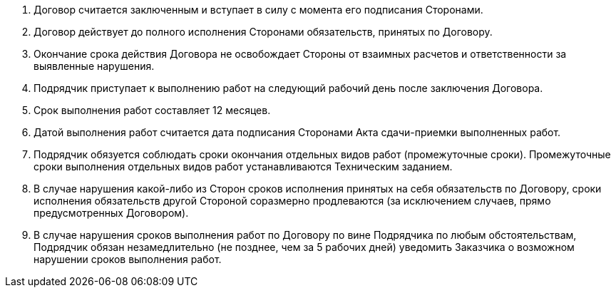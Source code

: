 . Договор считается заключенным и вступает в силу с момента его подписания Сторонами.
. Договор действует до полного исполнения Сторонами обязательств, принятых по Договору.
. Окончание срока действия Договора не освобождает Стороны от взаимных расчетов и ответственности за выявленные нарушения.
. Подрядчик приступает к выполнению работ на следующий рабочий день после заключения Договора.
. Срок выполнения работ составляет 12 месяцев.
. Датой выполнения работ считается дата подписания Сторонами Акта сдачи-приемки выполненных работ.
. Подрядчик обязуется соблюдать сроки окончания отдельных видов работ (промежуточные сроки). Промежуточные сроки выполнения отдельных видов работ устанавливаются Техническим заданием.
. В случае нарушения какой-либо из Сторон сроков исполнения принятых на себя обязательств по Договору, сроки исполнения обязательств другой Стороной соразмерно продлеваются (за исключением случаев, прямо предусмотренных Договором).
. В случае нарушения сроков выполнения работ по Договору по вине Подрядчика по любым обстоятельствам, Подрядчик обязан незамедлительно (не позднее, чем за 5 рабочих дней) уведомить Заказчика о возможном нарушении сроков выполнения работ.